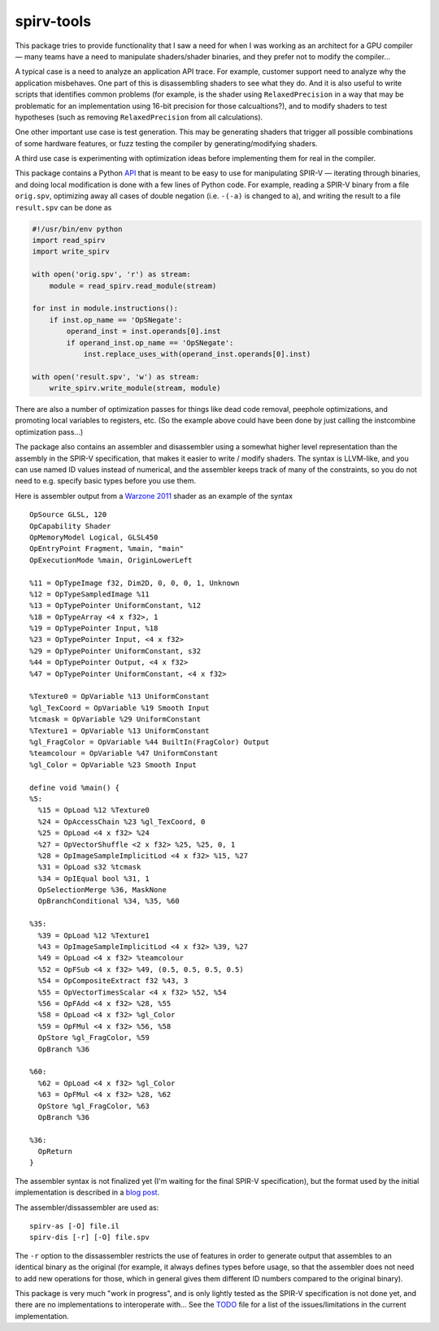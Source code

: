 spirv-tools
===========

This package tries to provide functionality that I saw a need for when I
was working as an architect for a GPU compiler — many teams have a need
to manipulate shaders/shader binaries, and they prefer not to modify the
compiler...

A typical case is a need to analyze an application API trace. For
example, customer support need to analyze why the application
misbehaves. One part of this is disassembling shaders to see what they
do. And it is also useful to write scripts that identifies common
problems (for example, is the shader using ``RelaxedPrecision`` in a way
that may be problematic for an implementation using 16-bit precision for
those calcualtions?), and to modify shaders to test hypotheses (such as
removing ``RelaxedPrecision`` from all calculations).

One other important use case is test generation. This may be generating
shaders that trigger all possible combinations of some hardware
features, or fuzz testing the compiler by generating/modifying shaders.

A third use case is experimenting with optimization ideas before
implementing them for real in the compiler.

This package contains a Python `API <doc/API_reference.md>`__ that is
meant to be easy to use for manipulating SPIR-V — iterating through
binaries, and doing local modification is done with a few lines of
Python code. For example, reading a SPIR-V binary from a file
``orig.spv``, optimizing away all cases of double negation (i.e.
``-(-a)`` is changed to ``a``), and writing the result to a file
``result.spv`` can be done as

.. code:: python

    #!/usr/bin/env python
    import read_spirv
    import write_spirv

    with open('orig.spv', 'r') as stream:
        module = read_spirv.read_module(stream)

    for inst in module.instructions():
        if inst.op_name == 'OpSNegate':
            operand_inst = inst.operands[0].inst
            if operand_inst.op_name == 'OpSNegate':
                inst.replace_uses_with(operand_inst.operands[0].inst)

    with open('result.spv', 'w') as stream:
        write_spirv.write_module(stream, module)

There are also a number of optimization passes for things like dead code
removal, peephole optimizations, and promoting local variables to
registers, etc. (So the example above could have been done by just
calling the instcombine optimization pass...)

The package also contains an assembler and disassembler using a somewhat
higher level representation than the assembly in the SPIR-V
specification, that makes it easier to write / modify shaders. The
syntax is LLVM-like, and you can use named ID values instead of
numerical, and the assembler keeps track of many of the constraints, so
you do not need to e.g. specify basic types before you use them.

Here is assembler output from a `Warzone 2011 <https://wz2100.net/>`__
shader as an example of the syntax

::

    OpSource GLSL, 120
    OpCapability Shader
    OpMemoryModel Logical, GLSL450
    OpEntryPoint Fragment, %main, "main"
    OpExecutionMode %main, OriginLowerLeft

    %11 = OpTypeImage f32, Dim2D, 0, 0, 0, 1, Unknown
    %12 = OpTypeSampledImage %11
    %13 = OpTypePointer UniformConstant, %12
    %18 = OpTypeArray <4 x f32>, 1
    %19 = OpTypePointer Input, %18
    %23 = OpTypePointer Input, <4 x f32>
    %29 = OpTypePointer UniformConstant, s32
    %44 = OpTypePointer Output, <4 x f32>
    %47 = OpTypePointer UniformConstant, <4 x f32>

    %Texture0 = OpVariable %13 UniformConstant
    %gl_TexCoord = OpVariable %19 Smooth Input
    %tcmask = OpVariable %29 UniformConstant
    %Texture1 = OpVariable %13 UniformConstant
    %gl_FragColor = OpVariable %44 BuiltIn(FragColor) Output
    %teamcolour = OpVariable %47 UniformConstant
    %gl_Color = OpVariable %23 Smooth Input

    define void %main() {
    %5:
      %15 = OpLoad %12 %Texture0
      %24 = OpAccessChain %23 %gl_TexCoord, 0
      %25 = OpLoad <4 x f32> %24
      %27 = OpVectorShuffle <2 x f32> %25, %25, 0, 1
      %28 = OpImageSampleImplicitLod <4 x f32> %15, %27
      %31 = OpLoad s32 %tcmask
      %34 = OpIEqual bool %31, 1
      OpSelectionMerge %36, MaskNone
      OpBranchConditional %34, %35, %60

    %35:
      %39 = OpLoad %12 %Texture1
      %43 = OpImageSampleImplicitLod <4 x f32> %39, %27
      %49 = OpLoad <4 x f32> %teamcolour
      %52 = OpFSub <4 x f32> %49, (0.5, 0.5, 0.5, 0.5)
      %54 = OpCompositeExtract f32 %43, 3
      %55 = OpVectorTimesScalar <4 x f32> %52, %54
      %56 = OpFAdd <4 x f32> %28, %55
      %58 = OpLoad <4 x f32> %gl_Color
      %59 = OpFMul <4 x f32> %56, %58
      OpStore %gl_FragColor, %59
      OpBranch %36

    %60:
      %62 = OpLoad <4 x f32> %gl_Color
      %63 = OpFMul <4 x f32> %28, %62
      OpStore %gl_FragColor, %63
      OpBranch %36

    %36:
      OpReturn
    }

The assembler syntax is not finalized yet (I'm waiting for the final
SPIR-V specification), but the format used by the initial implementation
is described in a `blog
post <http://kristerw.blogspot.se/2015/05/human-friendly-spir-v-textual.html>`__.

The assembler/dissassembler are used as:

::

    spirv-as [-O] file.il
    spirv-dis [-r] [-O] file.spv

The ``-r`` option to the dissassembler restricts the use of features in
order to generate output that assembles to an identical binary as the
original (for example, it always defines types before usage, so that the
assembler does not need to add new operations for those, which in
general gives them different ID numbers compared to the original
binary).

This package is very much "work in progress", and is only lightly tested
as the SPIR-V specification is not done yet, and there are no
implementations to interoperate with... See the `TODO <TODO.md>`__ file
for a list of the issues/limitations in the current implementation.
